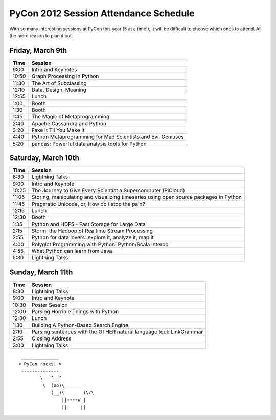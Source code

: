 ======================================
PyCon 2012 Session Attendance Schedule
======================================

With so many interesting sessions at PyCon this year (5 at a time!), it will be difficult to choose which ones to attend. All the more reason to plan it out.

Friday, March 9th
-----------------

===== =====
Time  Session
===== =====
9:00  Intro and Keynotes
10:50 Graph Processing in Python 
11:30 The Art of Subclassing
12:10 Data, Design, Meaning
12:55 Lunch
1:00  Booth
1:30  Booth
1:45  The Magic of Metaprogramming
2:40  Apache Cassandra and Python
3:20  Fake It Til You Make It
4:40  Python Metaprogramming for Mad Scientists and Evil Geniuses
5:20  pandas: Powerful data analysis tools for Python
===== =====


Saturday, March 10th
--------------------

===== =====
Time  Session
===== =====
8:30  Lightning Talks
9:00  Intro and Keynote
10:25 The Journey to Give Every Scientist a Supercomputer (PiCloud)
11:05 Storing, manipulating and visualizing timeseries using open source packages in Python
11:45 Pragmatic Unicode, or, How do I stop the pain?
12:15 Lunch
12:30 Booth
1:35  Python and HDF5 - Fast Storage for Large Data
2:15  Storm: the Hadoop of Realtime Stream Processing
2:55  Python for data lovers: explore it, analyze it, map it
4:00  Polyglot Programming with Python: Python/Scala Interop
4:55  What Python can learn from Java
5:30  Lightning Talks
===== =====

Sunday, March 11th
------------------

===== =====
Time  Session
===== =====
8:30  Lightning Talks
9:00  Intro and Keynote
10:30 Poster Session
12:00 Parsing Horrible Things with Python
12:30 Lunch
1:30  Building A Python-Based Search Engine
2:10  Parsing sentences with the OTHER natural language tool: LinkGrammar
2:55  Closing Address
3:00  Lightning Talks
===== =====

::

     ______________ 
    < PyCon rocks! >
     -------------- 
            \   ^__^
             \  (oo)\_______
                (__)\       )\/\
                    ||----w |
                    ||     ||

